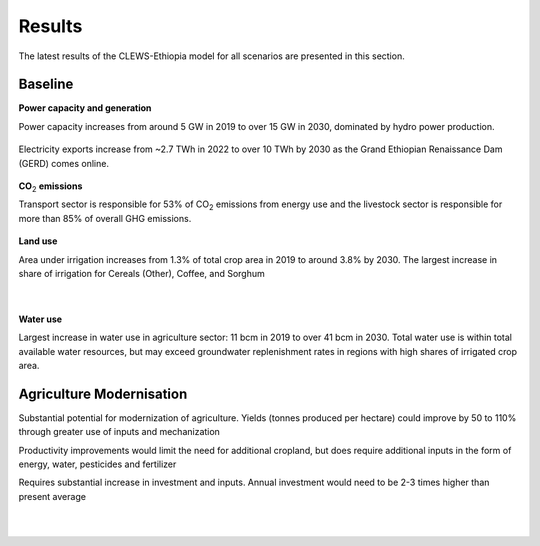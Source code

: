 =======
Results
=======

The latest results of the CLEWS-Ethiopia model for all scenarios are presented in this section.

Baseline
^^^^^^^^

**Power capacity and generation**

Power capacity increases from around 5 GW in 2019 to over 15 GW in 2030,
dominated by hydro power production.

    .. image:: img/power_capacity_baseline.jpg
        :align: center

Electricity exports increase from ~2.7 TWh in 2022 to over 10 TWh by 2030 
as the Grand Ethiopian Renaissance Dam (GERD) comes online.
    
    .. image:: img/power_generation_baseline.jpg
        :align: center 

**CO**:subscript:`2` **emissions**

Transport sector is responsible for 53% of CO\ :subscript:`2` emissions from energy use and 
the livestock sector is responsible for more than 85% of overall GHG emissions.

    .. image:: img/emissions_baseline.jpg
        :align: center 

**Land use**

Area under irrigation increases from 1.3% of total crop area in 2019 to around 3.8%  by 2030. 
The largest increase in share of irrigation for Cereals (Other), Coffee, and Sorghum

    .. image:: img/area_by_crop_baseline.jpg
        :align: center 
    |
    .. image:: img/area_by_crop_irrigated_baseline.jpg
        :align: center  

**Water use**

Largest increase in water use in agriculture sector: 11 bcm in 2019 to over 41 bcm in 2030. 
Total water use is within total available water resources, but may exceed groundwater replenishment rates in regions with high shares of irrigated crop area.

    .. image:: img/water_use_baseline.jpg
        :align: center 

Agriculture Modernisation
^^^^^^^^^^^^^^^^^^^^^^^^^
Substantial potential for modernization of agriculture. Yields (tonnes produced per hectare) could improve by 50 to 110% through greater use of inputs and mechanization

Productivity improvements would limit the need for additional cropland, but does require additional inputs in the form of energy, water, pesticides and fertilizer

Requires substantial increase in investment and inputs. Annual investment would need to be 2-3 times higher than present average  

    .. image:: img/agriculture_modernisation_1.jpg
        :align: center 
    |
    .. image:: img/agriculture_modernisation_2.jpg
        :align: center 